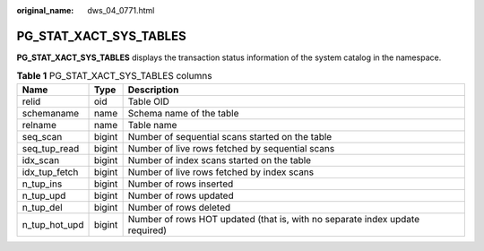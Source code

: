 :original_name: dws_04_0771.html

.. _dws_04_0771:

PG_STAT_XACT_SYS_TABLES
=======================

**PG_STAT_XACT_SYS_TABLES** displays the transaction status information of the system catalog in the namespace.

.. table:: **Table 1** PG_STAT_XACT_SYS_TABLES columns

   +---------------+--------+------------------------------------------------------------------------------+
   | Name          | Type   | Description                                                                  |
   +===============+========+==============================================================================+
   | relid         | oid    | Table OID                                                                    |
   +---------------+--------+------------------------------------------------------------------------------+
   | schemaname    | name   | Schema name of the table                                                     |
   +---------------+--------+------------------------------------------------------------------------------+
   | relname       | name   | Table name                                                                   |
   +---------------+--------+------------------------------------------------------------------------------+
   | seq_scan      | bigint | Number of sequential scans started on the table                              |
   +---------------+--------+------------------------------------------------------------------------------+
   | seq_tup_read  | bigint | Number of live rows fetched by sequential scans                              |
   +---------------+--------+------------------------------------------------------------------------------+
   | idx_scan      | bigint | Number of index scans started on the table                                   |
   +---------------+--------+------------------------------------------------------------------------------+
   | idx_tup_fetch | bigint | Number of live rows fetched by index scans                                   |
   +---------------+--------+------------------------------------------------------------------------------+
   | n_tup_ins     | bigint | Number of rows inserted                                                      |
   +---------------+--------+------------------------------------------------------------------------------+
   | n_tup_upd     | bigint | Number of rows updated                                                       |
   +---------------+--------+------------------------------------------------------------------------------+
   | n_tup_del     | bigint | Number of rows deleted                                                       |
   +---------------+--------+------------------------------------------------------------------------------+
   | n_tup_hot_upd | bigint | Number of rows HOT updated (that is, with no separate index update required) |
   +---------------+--------+------------------------------------------------------------------------------+
